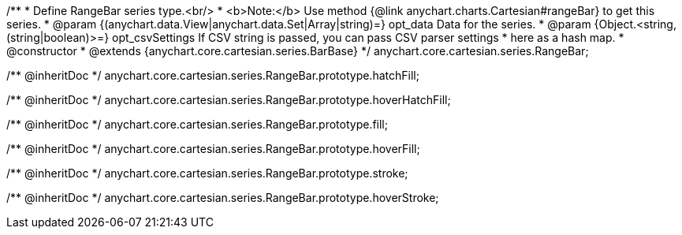 /**
 * Define RangeBar series type.<br/>
 * <b>Note:</b> Use method {@link anychart.charts.Cartesian#rangeBar} to get this series.
 * @param {(anychart.data.View|anychart.data.Set|Array|string)=} opt_data Data for the series.
 * @param {Object.<string, (string|boolean)>=} opt_csvSettings If CSV string is passed, you can pass CSV parser settings
 *    here as a hash map.
 * @constructor
 * @extends {anychart.core.cartesian.series.BarBase}
 */
anychart.core.cartesian.series.RangeBar;

/** @inheritDoc */
anychart.core.cartesian.series.RangeBar.prototype.hatchFill;

/** @inheritDoc */
anychart.core.cartesian.series.RangeBar.prototype.hoverHatchFill;

/** @inheritDoc */
anychart.core.cartesian.series.RangeBar.prototype.fill;

/** @inheritDoc */
anychart.core.cartesian.series.RangeBar.prototype.hoverFill;

/** @inheritDoc */
anychart.core.cartesian.series.RangeBar.prototype.stroke;

/** @inheritDoc */
anychart.core.cartesian.series.RangeBar.prototype.hoverStroke;

